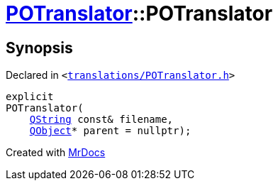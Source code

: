 [#POTranslator-2constructor]
= xref:POTranslator.adoc[POTranslator]::POTranslator
:relfileprefix: ../
:mrdocs:


== Synopsis

Declared in `&lt;https://github.com/PrismLauncher/PrismLauncher/blob/develop/launcher/translations/POTranslator.h#L10[translations&sol;POTranslator&period;h]&gt;`

[source,cpp,subs="verbatim,replacements,macros,-callouts"]
----
explicit
POTranslator(
    xref:QString.adoc[QString] const& filename,
    xref:QObject.adoc[QObject]* parent = nullptr);
----



[.small]#Created with https://www.mrdocs.com[MrDocs]#
